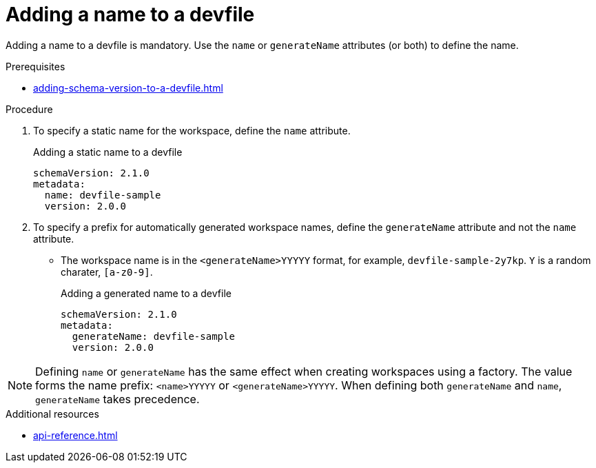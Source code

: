 [id="proc_adding-a-name-to-a-devfile_{context}"]
= Adding a name to a devfile

[role="_abstract"]
Adding a name to a devfile is mandatory. Use the `name` or `generateName` attributes (or both) to define the name.

.Prerequisites

* xref:adding-schema-version-to-a-devfile.adoc[]

.Procedure

. To specify a static name for the workspace, define the `name` attribute.
+
.Adding a static name to a devfile

[source,yaml]
----
schemaVersion: 2.1.0
metadata:
  name: devfile-sample
  version: 2.0.0
----

. To specify a prefix for automatically generated workspace names, define the `generateName` attribute and not the `name` attribute.
** The workspace name is in the `<generateName>YYYYY` format, for example, `devfile-sample-2y7kp`. `Y` is a random charater, `[a-z0-9]`.
+
.Adding a generated name to a devfile

[source,yaml]
----
schemaVersion: 2.1.0
metadata:
  generateName: devfile-sample
  version: 2.0.0
----

[NOTE]

Defining `name` or `generateName` has the same effect when creating workspaces using a factory. The value forms the name prefix: `<name>YYYYY` or `<generateName>YYYYY`. When defining both `generateName` and `name`, `generateName` takes precedence.

[role="_additional-resources"]
.Additional resources

* xref:api-reference.adoc[]
